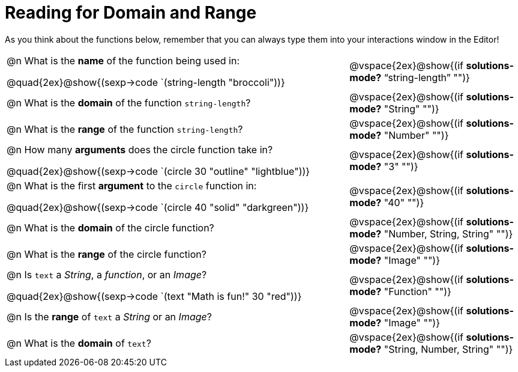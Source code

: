 = Reading for Domain and Range

As you think about the functions below, remember that you can always type them into your interactions window in the Editor!
++++
<style>
.listingblock{ background: none !important; }
</style>
++++

[cols="6a,3a"]
|===
| @n What is the *name* of the function being used in:
--
@quad{2ex}@show{(sexp->code `(string-length "broccoli"))}
--
| @vspace{2ex}@show{(if *solutions-mode?* "`string-length`" "")}

| @n What is the *domain* of the function `string-length`?
| @vspace{2ex}@show{(if *solutions-mode?* "String" "")}

| @n What is the *range* of the function `string-length`?
| @vspace{2ex}@show{(if *solutions-mode?* "Number" "")}

| @n How many *arguments* does the circle function take in?
--
@quad{2ex}@show{(sexp->code `(circle 30 "outline" "lightblue"))}
--
| @vspace{2ex}@show{(if *solutions-mode?* "3" "")}

| @n What is the first *argument* to the `circle` function in:
--
@quad{2ex}@show{(sexp->code `(circle 40 "solid" "darkgreen"))}
--
| @vspace{2ex}@show{(if *solutions-mode?* "40" "")}

| @n What is the *domain* of the circle function?

| @vspace{2ex}@show{(if *solutions-mode?* "Number, String, String" "")}

| @n What is the *range* of the circle function?

| @vspace{2ex}@show{(if *solutions-mode?* "Image" "")}

| @n Is `text` a _String_, a _function_, or an _Image_?
--
@quad{2ex}@show{(sexp->code `(text "Math is fun!" 30 "red"))}
--
| @vspace{2ex}@show{(if *solutions-mode?* "Function" "")}

| @n Is the *range* of `text` a _String_ or an _Image_?
| @vspace{2ex}@show{(if *solutions-mode?* "Image" "")}

| @n What is the *domain* of `text`?
| @vspace{2ex}@show{(if *solutions-mode?* "String, Number, String" "")}

|===
